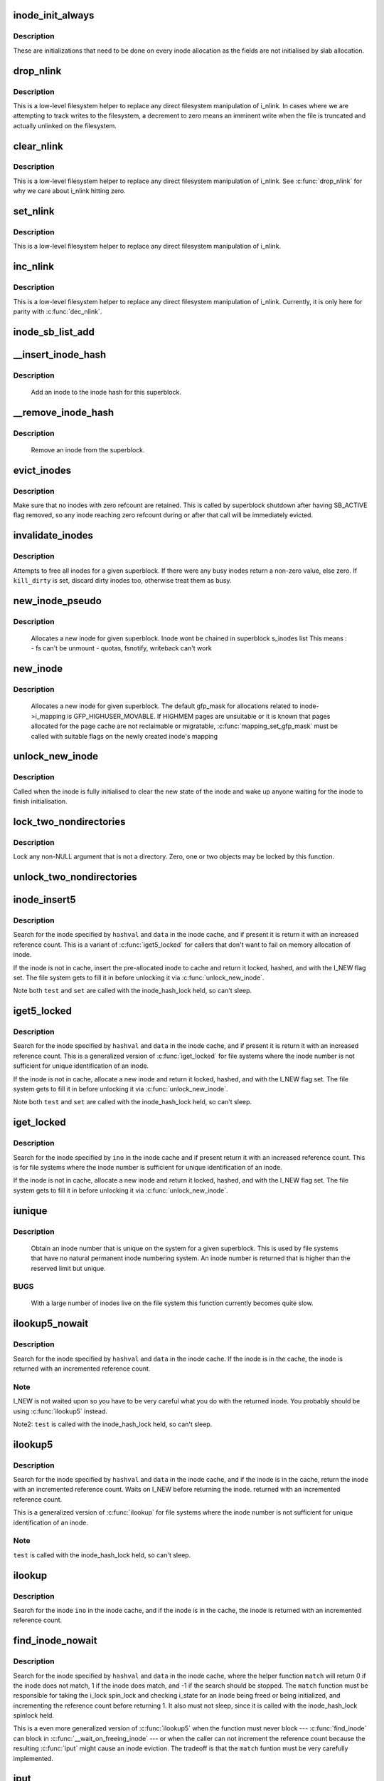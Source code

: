 .. -*- coding: utf-8; mode: rst -*-
.. src-file: fs/inode.c

.. _`inode_init_always`:

inode_init_always
=================

.. c:function:: int inode_init_always(struct super_block *sb, struct inode *inode)

    perform inode structure initialisation

    :param sb:
        superblock inode belongs to
    :type sb: struct super_block \*

    :param inode:
        inode to initialise
    :type inode: struct inode \*

.. _`inode_init_always.description`:

Description
-----------

These are initializations that need to be done on every inode
allocation as the fields are not initialised by slab allocation.

.. _`drop_nlink`:

drop_nlink
==========

.. c:function:: void drop_nlink(struct inode *inode)

    directly drop an inode's link count

    :param inode:
        inode
    :type inode: struct inode \*

.. _`drop_nlink.description`:

Description
-----------

This is a low-level filesystem helper to replace any
direct filesystem manipulation of i_nlink.  In cases
where we are attempting to track writes to the
filesystem, a decrement to zero means an imminent
write when the file is truncated and actually unlinked
on the filesystem.

.. _`clear_nlink`:

clear_nlink
===========

.. c:function:: void clear_nlink(struct inode *inode)

    directly zero an inode's link count

    :param inode:
        inode
    :type inode: struct inode \*

.. _`clear_nlink.description`:

Description
-----------

This is a low-level filesystem helper to replace any
direct filesystem manipulation of i_nlink.  See
\ :c:func:`drop_nlink`\  for why we care about i_nlink hitting zero.

.. _`set_nlink`:

set_nlink
=========

.. c:function:: void set_nlink(struct inode *inode, unsigned int nlink)

    directly set an inode's link count

    :param inode:
        inode
    :type inode: struct inode \*

    :param nlink:
        new nlink (should be non-zero)
    :type nlink: unsigned int

.. _`set_nlink.description`:

Description
-----------

This is a low-level filesystem helper to replace any
direct filesystem manipulation of i_nlink.

.. _`inc_nlink`:

inc_nlink
=========

.. c:function:: void inc_nlink(struct inode *inode)

    directly increment an inode's link count

    :param inode:
        inode
    :type inode: struct inode \*

.. _`inc_nlink.description`:

Description
-----------

This is a low-level filesystem helper to replace any
direct filesystem manipulation of i_nlink.  Currently,
it is only here for parity with \ :c:func:`dec_nlink`\ .

.. _`inode_sb_list_add`:

inode_sb_list_add
=================

.. c:function:: void inode_sb_list_add(struct inode *inode)

    add inode to the superblock list of inodes

    :param inode:
        inode to add
    :type inode: struct inode \*

.. _`__insert_inode_hash`:

__insert_inode_hash
===================

.. c:function:: void __insert_inode_hash(struct inode *inode, unsigned long hashval)

    hash an inode

    :param inode:
        unhashed inode
    :type inode: struct inode \*

    :param hashval:
        unsigned long value used to locate this object in the
        inode_hashtable.
    :type hashval: unsigned long

.. _`__insert_inode_hash.description`:

Description
-----------

     Add an inode to the inode hash for this superblock.

.. _`__remove_inode_hash`:

__remove_inode_hash
===================

.. c:function:: void __remove_inode_hash(struct inode *inode)

    remove an inode from the hash

    :param inode:
        inode to unhash
    :type inode: struct inode \*

.. _`__remove_inode_hash.description`:

Description
-----------

     Remove an inode from the superblock.

.. _`evict_inodes`:

evict_inodes
============

.. c:function:: void evict_inodes(struct super_block *sb)

    evict all evictable inodes for a superblock

    :param sb:
        superblock to operate on
    :type sb: struct super_block \*

.. _`evict_inodes.description`:

Description
-----------

Make sure that no inodes with zero refcount are retained.  This is
called by superblock shutdown after having SB_ACTIVE flag removed,
so any inode reaching zero refcount during or after that call will
be immediately evicted.

.. _`invalidate_inodes`:

invalidate_inodes
=================

.. c:function:: int invalidate_inodes(struct super_block *sb, bool kill_dirty)

    attempt to free all inodes on a superblock

    :param sb:
        superblock to operate on
    :type sb: struct super_block \*

    :param kill_dirty:
        flag to guide handling of dirty inodes
    :type kill_dirty: bool

.. _`invalidate_inodes.description`:

Description
-----------

Attempts to free all inodes for a given superblock.  If there were any
busy inodes return a non-zero value, else zero.
If \ ``kill_dirty``\  is set, discard dirty inodes too, otherwise treat
them as busy.

.. _`new_inode_pseudo`:

new_inode_pseudo
================

.. c:function:: struct inode *new_inode_pseudo(struct super_block *sb)

    obtain an inode

    :param sb:
        superblock
    :type sb: struct super_block \*

.. _`new_inode_pseudo.description`:

Description
-----------

     Allocates a new inode for given superblock.
     Inode wont be chained in superblock s_inodes list
     This means :
     - fs can't be unmount
     - quotas, fsnotify, writeback can't work

.. _`new_inode`:

new_inode
=========

.. c:function:: struct inode *new_inode(struct super_block *sb)

    obtain an inode

    :param sb:
        superblock
    :type sb: struct super_block \*

.. _`new_inode.description`:

Description
-----------

     Allocates a new inode for given superblock. The default gfp_mask
     for allocations related to inode->i_mapping is GFP_HIGHUSER_MOVABLE.
     If HIGHMEM pages are unsuitable or it is known that pages allocated
     for the page cache are not reclaimable or migratable,
     \ :c:func:`mapping_set_gfp_mask`\  must be called with suitable flags on the
     newly created inode's mapping

.. _`unlock_new_inode`:

unlock_new_inode
================

.. c:function:: void unlock_new_inode(struct inode *inode)

    clear the I_NEW state and wake up any waiters

    :param inode:
        new inode to unlock
    :type inode: struct inode \*

.. _`unlock_new_inode.description`:

Description
-----------

Called when the inode is fully initialised to clear the new state of the
inode and wake up anyone waiting for the inode to finish initialisation.

.. _`lock_two_nondirectories`:

lock_two_nondirectories
=======================

.. c:function:: void lock_two_nondirectories(struct inode *inode1, struct inode *inode2)

    take two i_mutexes on non-directory objects

    :param inode1:
        first inode to lock
    :type inode1: struct inode \*

    :param inode2:
        second inode to lock
    :type inode2: struct inode \*

.. _`lock_two_nondirectories.description`:

Description
-----------

Lock any non-NULL argument that is not a directory.
Zero, one or two objects may be locked by this function.

.. _`unlock_two_nondirectories`:

unlock_two_nondirectories
=========================

.. c:function:: void unlock_two_nondirectories(struct inode *inode1, struct inode *inode2)

    release locks from \ :c:func:`lock_two_nondirectories`\ 

    :param inode1:
        first inode to unlock
    :type inode1: struct inode \*

    :param inode2:
        second inode to unlock
    :type inode2: struct inode \*

.. _`inode_insert5`:

inode_insert5
=============

.. c:function:: struct inode *inode_insert5(struct inode *inode, unsigned long hashval, int (*test)(struct inode *, void *), int (*set)(struct inode *, void *), void *data)

    obtain an inode from a mounted file system

    :param inode:
        pre-allocated inode to use for insert to cache
    :type inode: struct inode \*

    :param hashval:
        hash value (usually inode number) to get
    :type hashval: unsigned long

    :param int (\*test)(struct inode \*, void \*):
        callback used for comparisons between inodes

    :param int (\*set)(struct inode \*, void \*):
        callback used to initialize a new struct inode

    :param data:
        opaque data pointer to pass to \ ``test``\  and \ ``set``\ 
    :type data: void \*

.. _`inode_insert5.description`:

Description
-----------

Search for the inode specified by \ ``hashval``\  and \ ``data``\  in the inode cache,
and if present it is return it with an increased reference count. This is
a variant of \ :c:func:`iget5_locked`\  for callers that don't want to fail on memory
allocation of inode.

If the inode is not in cache, insert the pre-allocated inode to cache and
return it locked, hashed, and with the I_NEW flag set. The file system gets
to fill it in before unlocking it via \ :c:func:`unlock_new_inode`\ .

Note both \ ``test``\  and \ ``set``\  are called with the inode_hash_lock held, so can't
sleep.

.. _`iget5_locked`:

iget5_locked
============

.. c:function:: struct inode *iget5_locked(struct super_block *sb, unsigned long hashval, int (*test)(struct inode *, void *), int (*set)(struct inode *, void *), void *data)

    obtain an inode from a mounted file system

    :param sb:
        super block of file system
    :type sb: struct super_block \*

    :param hashval:
        hash value (usually inode number) to get
    :type hashval: unsigned long

    :param int (\*test)(struct inode \*, void \*):
        callback used for comparisons between inodes

    :param int (\*set)(struct inode \*, void \*):
        callback used to initialize a new struct inode

    :param data:
        opaque data pointer to pass to \ ``test``\  and \ ``set``\ 
    :type data: void \*

.. _`iget5_locked.description`:

Description
-----------

Search for the inode specified by \ ``hashval``\  and \ ``data``\  in the inode cache,
and if present it is return it with an increased reference count. This is
a generalized version of \ :c:func:`iget_locked`\  for file systems where the inode
number is not sufficient for unique identification of an inode.

If the inode is not in cache, allocate a new inode and return it locked,
hashed, and with the I_NEW flag set. The file system gets to fill it in
before unlocking it via \ :c:func:`unlock_new_inode`\ .

Note both \ ``test``\  and \ ``set``\  are called with the inode_hash_lock held, so can't
sleep.

.. _`iget_locked`:

iget_locked
===========

.. c:function:: struct inode *iget_locked(struct super_block *sb, unsigned long ino)

    obtain an inode from a mounted file system

    :param sb:
        super block of file system
    :type sb: struct super_block \*

    :param ino:
        inode number to get
    :type ino: unsigned long

.. _`iget_locked.description`:

Description
-----------

Search for the inode specified by \ ``ino``\  in the inode cache and if present
return it with an increased reference count. This is for file systems
where the inode number is sufficient for unique identification of an inode.

If the inode is not in cache, allocate a new inode and return it locked,
hashed, and with the I_NEW flag set.  The file system gets to fill it in
before unlocking it via \ :c:func:`unlock_new_inode`\ .

.. _`iunique`:

iunique
=======

.. c:function:: ino_t iunique(struct super_block *sb, ino_t max_reserved)

    get a unique inode number

    :param sb:
        superblock
    :type sb: struct super_block \*

    :param max_reserved:
        highest reserved inode number
    :type max_reserved: ino_t

.. _`iunique.description`:

Description
-----------

     Obtain an inode number that is unique on the system for a given
     superblock. This is used by file systems that have no natural
     permanent inode numbering system. An inode number is returned that
     is higher than the reserved limit but unique.

.. _`iunique.bugs`:

BUGS
----

     With a large number of inodes live on the file system this function
     currently becomes quite slow.

.. _`ilookup5_nowait`:

ilookup5_nowait
===============

.. c:function:: struct inode *ilookup5_nowait(struct super_block *sb, unsigned long hashval, int (*test)(struct inode *, void *), void *data)

    search for an inode in the inode cache

    :param sb:
        super block of file system to search
    :type sb: struct super_block \*

    :param hashval:
        hash value (usually inode number) to search for
    :type hashval: unsigned long

    :param int (\*test)(struct inode \*, void \*):
        callback used for comparisons between inodes

    :param data:
        opaque data pointer to pass to \ ``test``\ 
    :type data: void \*

.. _`ilookup5_nowait.description`:

Description
-----------

Search for the inode specified by \ ``hashval``\  and \ ``data``\  in the inode cache.
If the inode is in the cache, the inode is returned with an incremented
reference count.

.. _`ilookup5_nowait.note`:

Note
----

I_NEW is not waited upon so you have to be very careful what you do
with the returned inode.  You probably should be using \ :c:func:`ilookup5`\  instead.

Note2: \ ``test``\  is called with the inode_hash_lock held, so can't sleep.

.. _`ilookup5`:

ilookup5
========

.. c:function:: struct inode *ilookup5(struct super_block *sb, unsigned long hashval, int (*test)(struct inode *, void *), void *data)

    search for an inode in the inode cache

    :param sb:
        super block of file system to search
    :type sb: struct super_block \*

    :param hashval:
        hash value (usually inode number) to search for
    :type hashval: unsigned long

    :param int (\*test)(struct inode \*, void \*):
        callback used for comparisons between inodes

    :param data:
        opaque data pointer to pass to \ ``test``\ 
    :type data: void \*

.. _`ilookup5.description`:

Description
-----------

Search for the inode specified by \ ``hashval``\  and \ ``data``\  in the inode cache,
and if the inode is in the cache, return the inode with an incremented
reference count.  Waits on I_NEW before returning the inode.
returned with an incremented reference count.

This is a generalized version of \ :c:func:`ilookup`\  for file systems where the
inode number is not sufficient for unique identification of an inode.

.. _`ilookup5.note`:

Note
----

\ ``test``\  is called with the inode_hash_lock held, so can't sleep.

.. _`ilookup`:

ilookup
=======

.. c:function:: struct inode *ilookup(struct super_block *sb, unsigned long ino)

    search for an inode in the inode cache

    :param sb:
        super block of file system to search
    :type sb: struct super_block \*

    :param ino:
        inode number to search for
    :type ino: unsigned long

.. _`ilookup.description`:

Description
-----------

Search for the inode \ ``ino``\  in the inode cache, and if the inode is in the
cache, the inode is returned with an incremented reference count.

.. _`find_inode_nowait`:

find_inode_nowait
=================

.. c:function:: struct inode *find_inode_nowait(struct super_block *sb, unsigned long hashval, int (*match)(struct inode *, unsigned long, void *), void *data)

    find an inode in the inode cache

    :param sb:
        super block of file system to search
    :type sb: struct super_block \*

    :param hashval:
        hash value (usually inode number) to search for
    :type hashval: unsigned long

    :param int (\*match)(struct inode \*, unsigned long, void \*):
        callback used for comparisons between inodes

    :param data:
        opaque data pointer to pass to \ ``match``\ 
    :type data: void \*

.. _`find_inode_nowait.description`:

Description
-----------

Search for the inode specified by \ ``hashval``\  and \ ``data``\  in the inode
cache, where the helper function \ ``match``\  will return 0 if the inode
does not match, 1 if the inode does match, and -1 if the search
should be stopped.  The \ ``match``\  function must be responsible for
taking the i_lock spin_lock and checking i_state for an inode being
freed or being initialized, and incrementing the reference count
before returning 1.  It also must not sleep, since it is called with
the inode_hash_lock spinlock held.

This is a even more generalized version of \ :c:func:`ilookup5`\  when the
function must never block --- \ :c:func:`find_inode`\  can block in
\ :c:func:`__wait_on_freeing_inode`\  --- or when the caller can not increment
the reference count because the resulting \ :c:func:`iput`\  might cause an
inode eviction.  The tradeoff is that the \ ``match``\  funtion must be
very carefully implemented.

.. _`iput`:

iput
====

.. c:function:: void iput(struct inode *inode)

    put an inode

    :param inode:
        inode to put
    :type inode: struct inode \*

.. _`iput.description`:

Description
-----------

     Puts an inode, dropping its usage count. If the inode use count hits
     zero, the inode is then freed and may also be destroyed.

     Consequently, \ :c:func:`iput`\  can sleep.

.. _`bmap`:

bmap
====

.. c:function:: sector_t bmap(struct inode *inode, sector_t block)

    find a block number in a file

    :param inode:
        inode of file
    :type inode: struct inode \*

    :param block:
        block to find
    :type block: sector_t

.. _`bmap.description`:

Description
-----------

     Returns the block number on the device holding the inode that
     is the disk block number for the block of the file requested.
     That is, asked for block 4 of inode 1 the function will return the
     disk block relative to the disk start that holds that block of the
     file.

.. _`atime_needs_update`:

atime_needs_update
==================

.. c:function:: bool atime_needs_update(const struct path *path, struct inode *inode)

    update the access time

    :param path:
        the \ :c:type:`struct path <path>`\  to update
    :type path: const struct path \*

    :param inode:
        inode to update
    :type inode: struct inode \*

.. _`atime_needs_update.description`:

Description
-----------

     Update the accessed time on an inode and mark it for writeback.
     This function automatically handles read only file systems and media,
     as well as the "noatime" flag and inode specific "noatime" markers.

.. _`file_update_time`:

file_update_time
================

.. c:function:: int file_update_time(struct file *file)

    update mtime and ctime time

    :param file:
        file accessed
    :type file: struct file \*

.. _`file_update_time.description`:

Description
-----------

     Update the mtime and ctime members of an inode and mark the inode
     for writeback.  Note that this function is meant exclusively for
     usage in the file write path of filesystems, and filesystems may
     choose to explicitly ignore update via this function with the
     S_NOCMTIME inode flag, e.g. for network filesystem where these
     timestamps are handled by the server.  This can return an error for
     file systems who need to allocate space in order to update an inode.

.. _`inode_init_owner`:

inode_init_owner
================

.. c:function:: void inode_init_owner(struct inode *inode, const struct inode *dir, umode_t mode)

    Init uid,gid,mode for new inode according to posix standards

    :param inode:
        New inode
    :type inode: struct inode \*

    :param dir:
        Directory inode
    :type dir: const struct inode \*

    :param mode:
        mode of the new inode
    :type mode: umode_t

.. _`inode_owner_or_capable`:

inode_owner_or_capable
======================

.. c:function:: bool inode_owner_or_capable(const struct inode *inode)

    check current task permissions to inode

    :param inode:
        inode being checked
    :type inode: const struct inode \*

.. _`inode_owner_or_capable.description`:

Description
-----------

Return true if current either has CAP_FOWNER in a namespace with the
inode owner uid mapped, or owns the file.

.. _`inode_dio_wait`:

inode_dio_wait
==============

.. c:function:: void inode_dio_wait(struct inode *inode)

    wait for outstanding DIO requests to finish

    :param inode:
        inode to wait for
    :type inode: struct inode \*

.. _`inode_dio_wait.description`:

Description
-----------

Waits for all pending direct I/O requests to finish so that we can
proceed with a truncate or equivalent operation.

Must be called under a lock that serializes taking new references
to i_dio_count, usually by inode->i_mutex.

.. _`timespec64_trunc`:

timespec64_trunc
================

.. c:function:: struct timespec64 timespec64_trunc(struct timespec64 t, unsigned gran)

    Truncate timespec64 to a granularity

    :param t:
        Timespec64
    :type t: struct timespec64

    :param gran:
        Granularity in ns.
    :type gran: unsigned

.. _`timespec64_trunc.description`:

Description
-----------

Truncate a timespec64 to a granularity. Always rounds down. gran must
not be 0 nor greater than a second (NSEC_PER_SEC, or 10^9 ns).

.. _`current_time`:

current_time
============

.. c:function:: struct timespec64 current_time(struct inode *inode)

    Return FS time

    :param inode:
        inode.
    :type inode: struct inode \*

.. _`current_time.description`:

Description
-----------

Return the current time truncated to the time granularity supported by
the fs.

Note that inode and inode->sb cannot be NULL.
Otherwise, the function warns and returns time without truncation.

.. This file was automatic generated / don't edit.


